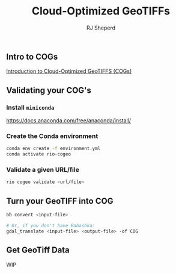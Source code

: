 #+TITLE: Cloud-Optimized GeoTIFFs
#+AUTHOR: RJ Sheperd

** Intro to COGs

[[https://guide.cloudnativegeo.org/cloud-optimized-geotiffs/intro.html][Introduction to Cloud-Optimized GeoTIFFS (COGs)]]

** Validating your COG's

*** Install =miniconda=
https://docs.anaconda.com/free/anaconda/install/

*** Create the Conda environment
#+BEGIN_SRC bash
  conda env create -f environment.yml
  conda activate rio-cogeo
#+END_SRC

*** Validate a given URL/file
#+BEGIN_SRC bash
  rio cogeo validate <url/file>
#+END_SRC

** Turn your GeoTIFF into COG

#+BEGIN_SRC bash
  bb convert <input-file>

  # Or, if you don't have Babashka:
  gdal_translate <input-file> <output-file> -of COG
#+END_SRC

** Get GeoTiff Data

WIP

*** COMMENT

**** Get info about a GeoTIFF

#+BEGIN_SRC 
  bb info <url>
#+END_SRC

**** Get value within a GeoTIFF
#+BEGIN_SRC 
  bb value <url> <row> <column>
#+END_SRC
